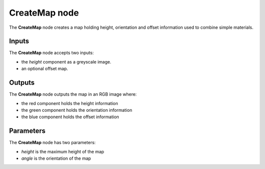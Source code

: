 CreateMap node
~~~~~~~~~~~~~~

The **CreateMap** node creates a map holding height, orientation and offset information
used to combine simple materials.

.. image:: images/node_workflow_createmap.png
	:align: center

Inputs
++++++

The **CreateMap** node accepts two inputs:

* the *height* component as a greyscale image.

* an optional offset map.

Outputs
+++++++

The **CreateMap** node outputs the map in an RGB image where:

* the red component holds the height information

* the green component holds the orientation information

* the blue component holds the offset information

Parameters
++++++++++

The **CreateMap** node has two parameters:

* *height* is the maximum height of the map

* *angle* is the orientation of the map

